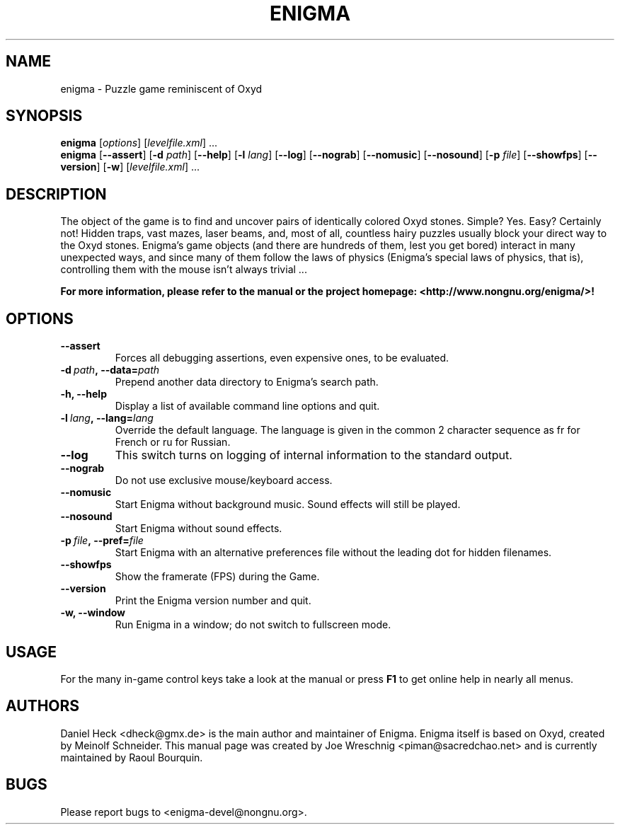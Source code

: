 .TH ENIGMA 6 "February 2nd, 2007" "Raoul Bourquin" "Enigma"
.
.SH NAME
enigma \- Puzzle game reminiscent of Oxyd
.
.SH SYNOPSIS
.B enigma
.RI [\| options \|]
.RI [\| levelfile.xml \|]
\&.\|.\|.
.br
.B enigma
.RB [\| \-\-assert \|]
.RB [\| \-d 
.IR path \|] 
.RB [\| \-\-help \|]
.RB [\| \-l 
.IR lang \|]
.RB [\| \-\-log \|]
.RB [\| \-\-nograb \|]
.RB [\| \-\-nomusic \|]
.RB [\| \-\-nosound \|]
.RB [\| \-p 
.IR file \|]
.RB [\| \-\-showfps \|]
.RB [\| \-\-version \|]
.RB [\| \-w \|]
.RI [\| levelfile.xml \|]
\&.\|.\|.
.
.SH DESCRIPTION
.
The object of the game is to find and uncover pairs of identically
colored Oxyd stones. Simple? Yes. Easy? Certainly not!  Hidden
traps, vast mazes, laser beams, and, most of all, countless hairy
puzzles usually block your direct way to the Oxyd stones.  Enigma's
game objects (and there are hundreds of them, lest you get bored)
interact in many unexpected ways, and since many of them follow the laws of
physics (Enigma's special laws of physics, that is), controlling them
with the mouse isn't always trivial .\|.\|.\|
.PP
.B For more information, please refer to the manual
.B or the project homepage: <http://www.nongnu.org/enigma/>!
.
.SH OPTIONS
.
.TP
.B \-\-assert
Forces all debugging assertions, even expensive ones, to be evaluated.
.TP
.BI \-d\  path ,\ \-\-data= path 
Prepend another data directory to Enigma's search path.
.TP
.B \-h, \-\-help
Display a list of available command line options and quit.
.TP
.BI \-l\  lang ,\ \-\-lang= lang 
Override the default language. The language is given in the common 2 character
sequence as fr for French or ru for Russian.
.TP
.B \-\-log
This switch turns on logging of internal information to the standard output.
.TP
.B \-\-nograb
Do not use exclusive mouse/keyboard access.
.TP
.B \-\-nomusic
Start Enigma without background music. Sound effects will still be played.
.TP
.B \-\-nosound
Start Enigma without sound effects.
.TP
.BI \-p\  file ,\ \-\-pref= file
Start Enigma with an alternative preferences file without the leading dot for
hidden filenames.
.TP
.B \-\-showfps
Show the framerate (FPS) during the Game.
.TP
.B \-\-version
Print the Enigma version number and quit.
.TP
.B \-w, \-\-window
Run Enigma in a window; do not switch to fullscreen mode.
.
.SH USAGE
.
For the many in\-game control keys take a look at the manual or press
.B F1
to get online help in nearly all menus.
.
.\SH SEE ALSO
.\Other related Manpages? I don't think there are any :)
.
.SH AUTHORS
.
Daniel Heck <dheck@gmx.de> is the main author 
and maintainer of Enigma.
Enigma itself is based on Oxyd, created by Meinolf Schneider.
This manual page was created by Joe Wreschnig <piman@sacredchao.net> 
and is currently maintained by Raoul Bourquin.
.
.SH BUGS
.
Please report bugs to <enigma\-devel@nongnu.org>.
.
